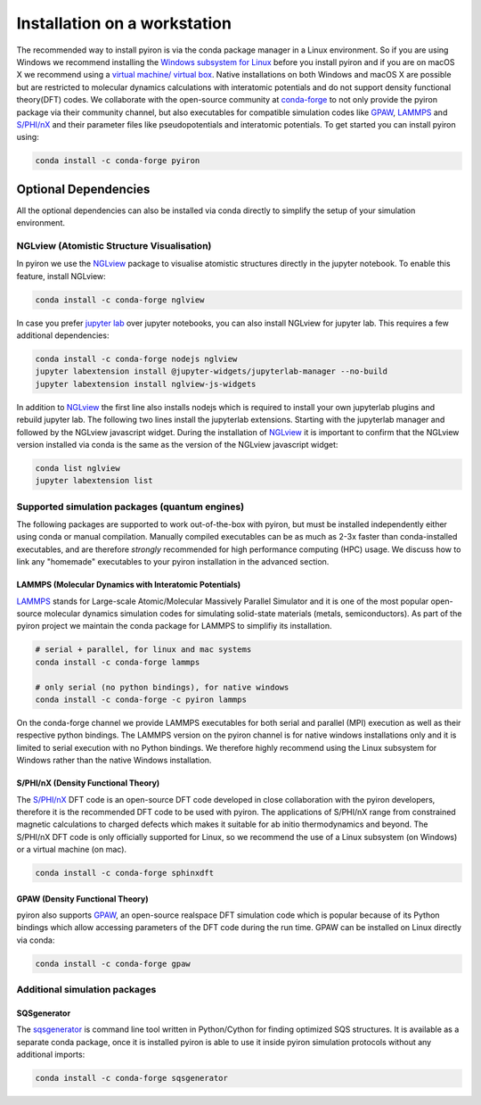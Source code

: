 .. _installation_workstation:

============
Installation on a workstation
============

The recommended way to install pyiron is via the conda package manager in a Linux environment. So if you are using Windows we recommend installing the `Windows subsystem for Linux <https://docs.microsoft.com/en-us/windows/wsl/install-win10>`_ before you install pyiron and if you are on macOS X we recommend using a `virtual machine/ virtual box <https://www.virtualbox.org>`_. Native installations on both Windows and macOS X are possible but are restricted to molecular dynamics calculations with interatomic potentials and do not support density functional theory(DFT) codes. We collaborate with the open-source community at `conda-forge <https://conda-forge.org>`_ to not only provide the pyiron package via their community channel, but also executables for compatible simulation codes like `GPAW <https://wiki.fysik.dtu.dk/gpaw/>`_, `LAMMPS <https://lammps.sandia.gov>`_ and `S/PHI/nX <https://sxrepo.mpie.de>`_ and their parameter files like pseudopotentials and interatomic potentials. To get started you can install pyiron using:

.. code-block:: bash

    conda install -c conda-forge pyiron


Optional Dependencies
=====================
All the optional dependencies can also be installed via conda directly to simplify the setup of your simulation environment.

NGLview (Atomistic Structure Visualisation)
--------------------------------------------
In pyiron we use the `NGLview <http://nglviewer.org/nglview/latest/>`_ package to visualise atomistic structures directly in the jupyter notebook. To enable this feature, install NGLview:

.. code-block:: bash

    conda install -c conda-forge nglview

In case you prefer `jupyter lab <https://jupyter.org>`_ over jupyter notebooks, you can also install NGLview for jupyter lab. This requires a few additional dependencies:

.. code-block:: bash

    conda install -c conda-forge nodejs nglview
    jupyter labextension install @jupyter-widgets/jupyterlab-manager --no-build
    jupyter labextension install nglview-js-widgets

In addition to `NGLview <http://nglviewer.org/nglview/latest/>`_ the first line also installs nodejs which is required to install your own jupyterlab plugins and rebuild jupyter lab. The following two lines install the jupyterlab extensions. Starting with the jupyterlab manager and followed by the NGLview javascript widget. During the installation of `NGLview <http://nglviewer.org/nglview/latest/>`_ it is important to confirm that the NGLview version installed via conda is the same as the version of the NGLview javascript widget:

.. code-block:: bash

    conda list nglview
    jupyter labextension list

Supported simulation packages (quantum engines)
-----------------------------------------------

The following packages are supported to work out-of-the-box with pyiron,
but must be installed independently either using conda or manual compilation. Manually compiled executables can be as much as 2-3x faster than conda-installed executables, and are therefore *strongly* recommended for high performance computing (HPC) usage. We discuss how to link any "homemade" executables to your pyiron installation in the advanced section.

LAMMPS (Molecular Dynamics with Interatomic Potentials)
^^^^^^^^^^^^^^^^^^^^^^^^^^^^^^^^^^^^^^^^^^^^^^^^^^^^^^^
`LAMMPS <https://lammps.sandia.gov>`_ stands for Large-scale Atomic/Molecular Massively Parallel Simulator and it is one of the most popular open-source molecular dynamics simulation codes for simulating solid-state materials (metals, semiconductors). As part of the pyiron project we maintain the conda package for LAMMPS to simplifiy its installation.

.. code-block:: bash

    # serial + parallel, for linux and mac systems
    conda install -c conda-forge lammps

    # only serial (no python bindings), for native windows
    conda install -c conda-forge -c pyiron lammps

On the conda-forge channel we provide LAMMPS executables for both serial and parallel (MPI) execution as well as their respective python bindings. The LAMMPS version on the pyiron channel is for native windows installations only and it is limited to serial execution with no Python bindings. We therefore highly recommend using the Linux subsystem for Windows rather than the native Windows installation.

S/PHI/nX (Density Functional Theory)
^^^^^^^^^^^^^^^^^^^^^^^^^^^^^^^^^^^^
The `S/PHI/nX <https://sxrepo.mpie.de>`_ DFT code is an open-source DFT code developed in close collaboration with the pyiron developers, therefore it is the recommended DFT code to be used with pyiron. The applications of S/PHI/nX range from constrained magnetic calculations to charged defects which makes it suitable for ab initio thermodynamics and beyond. The S/PHI/nX DFT code is only officially supported for Linux, so we recommend the use of a Linux subsystem (on Windows) or a virtual machine (on mac).

.. code-block:: bash

    conda install -c conda-forge sphinxdft

GPAW (Density Functional Theory)
^^^^^^^^^^^^^^^^^^^^^^^^^^^^^^^^
pyiron also supports `GPAW <https://wiki.fysik.dtu.dk/gpaw/>`_, an open-source realspace DFT simulation code which is popular because of its Python bindings which allow accessing parameters of the DFT code during the run time. GPAW can be installed on Linux directly via conda:

.. code-block:: bash

    conda install -c conda-forge gpaw


Additional simulation packages
------------------------------

SQSgenerator
^^^^^^^^^^^^
The `sqsgenerator <https://github.com/dgehringer/sqsgenerator>`_ is command line tool written in Python/Cython for finding optimized SQS structures. It is available as a separate conda package, once it is installed pyiron is able to use it inside pyiron simulation protocols without any additional imports:

.. code-block:: bash

    conda install -c conda-forge sqsgenerator



